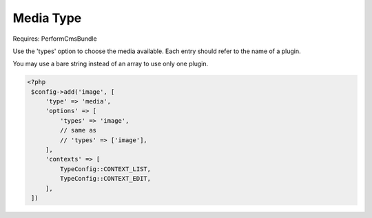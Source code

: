 Media Type
==========

Requires: PerformCmsBundle

Use the 'types' option to choose the media available.
Each entry should refer to the name of a plugin.

You may use a bare string instead of an array to use only one
plugin.

.. code-block:: php

   <?php
    $config->add('image', [
        'type' => 'media',
        'options' => [
            'types' => 'image',
            // same as
            // 'types' => ['image'],
        ],
        'contexts' => [
            TypeConfig::CONTEXT_LIST,
            TypeConfig::CONTEXT_EDIT,
        ],
    ])
